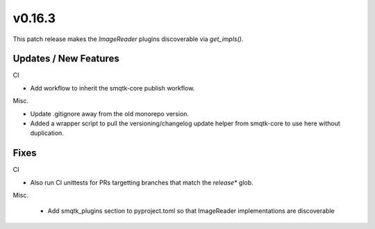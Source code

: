 v0.16.3
=======
This patch release makes the `ImageReader` plugins discoverable via
`get_impls()`.


Updates / New Features
----------------------

CI

* Add workflow to inherit the smqtk-core publish workflow.

Misc.

* Update .gitignore away from the old monorepo version.

* Added a wrapper script to pull the versioning/changelog update helper from
  smqtk-core to use here without duplication.


Fixes
-----

CI

* Also run CI unittests for PRs targetting branches that match the `release*`
  glob.

Misc.

 * Add smqtk_plugins section to pyproject.toml so that ImageReader
   implementations are discoverable
